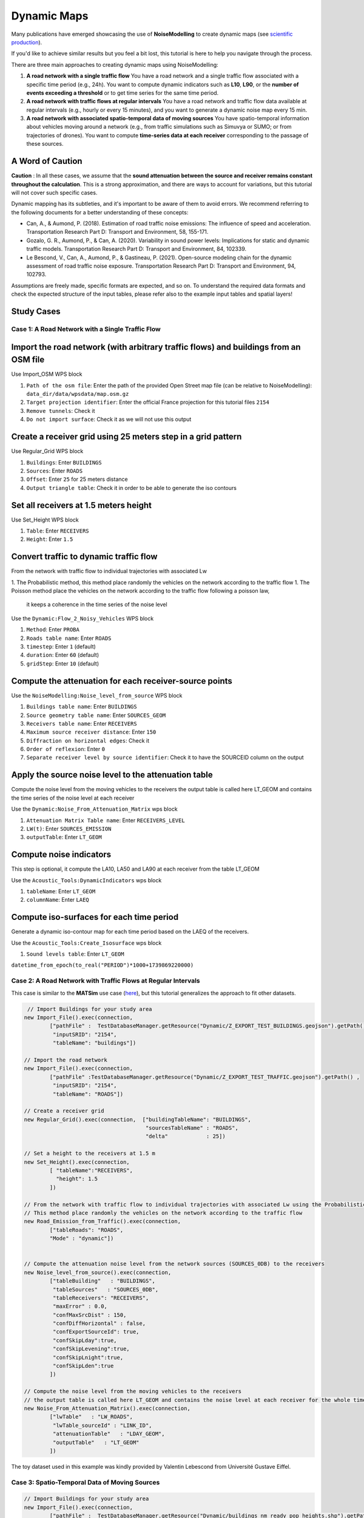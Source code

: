 Dynamic Maps
^^^^^^^^^^^^^^^^^^^^^^^^^^^^^^^^^^^^

Many publications have emerged showcasing the use of **NoiseModelling** to create dynamic maps (see `scientific production`_).

.. _scientific production : https://noisemodelling.readthedocs.io/en/latest/Scientific_production.html

If you'd like to achieve similar results but you feel a bit lost, this tutorial is here to help you navigate through the process.

There are three main approaches to creating dynamic maps using NoiseModelling:

1. **A road network with a single traffic flow**  
   You have a road network and a single traffic flow associated with a specific time period (e.g., 24h). You want to compute dynamic indicators such as **L10**, **L90**, or the **number of events exceeding a threshold** or to get time series for the same time period.

2. **A road network with traffic flows at regular intervals**  
   You have a road network and traffic flow data available at regular intervals (e.g., hourly or every 15 minutes), and you want to generate a dynamic noise map every 15 min.

3. **A road network with associated spatio-temporal data of moving sources**
   You have spatio-temporal information about vehicles moving around a network (e.g., from traffic simulations such as Simuvya or SUMO; or from trajectories of drones). You want to compute **time-series data at each receiver** corresponding to the passage of these sources.

A Word of Caution
-----------------

**Caution** : In all these cases, we assume that the **sound attenuation between the source and receiver remains constant throughout the calculation**. This is a strong approximation, and there are ways to account for variations, but this tutorial will not cover such specific cases.

Dynamic mapping has its subtleties, and it's important to be aware of them to avoid errors. We recommend referring to the following documents for a better understanding of these concepts:

- Can, A., & Aumond, P. (2018). Estimation of road traffic noise emissions: The influence of speed and acceleration. Transportation Research Part D: Transport and Environment, 58, 155-171.
- Gozalo, G. R., Aumond, P., & Can, A. (2020). Variability in sound power levels: Implications for static and dynamic traffic models. Transportation Research Part D: Transport and Environment, 84, 102339.
- Le Bescond, V., Can, A., Aumond, P., & Gastineau, P. (2021). Open-source modeling chain for the dynamic assessment of road traffic noise exposure. Transportation Research Part D: Transport and Environment, 94, 102793.

Assumptions are freely made, specific formats are expected, and so on. To understand the required data formats and check the expected structure of the input tables, please refer also to the example input tables and spatial layers!

Study Cases
---------------

Case 1: A Road Network with a Single Traffic Flow
~~~~~~~~~~~~~~~~~~~~~~~~~~~~~~~~~~~~~~~~~~~~~~~~~

Import the road network (with arbitrary traffic flows) and buildings from an OSM file
------------------------------------------------------------------------------------------------

Use Import_OSM WPS block

#. ``Path of the osm file``: Enter the path of the provided Open Street map file (can be relative to NoiseModelling): ``data_dir/data/wpsdata/map.osm.gz``
#. ``Target projection identifier``: Enter the official France projection for this tutorial files ``2154``
#. ``Remove tunnels``: Check it
#. ``Do not import surface``: Check it as we will not use this output

.. figure:: images/tutorial/dynamic/ImportOSM.png
   :align: center

Create a receiver grid using 25 meters step in a grid pattern
------------------------------------------------------------------------------------------------

Use Regular_Grid WPS block

#. ``Buildings``: Enter ``BUILDINGS``
#. ``Sources``: Enter ``ROADS``
#. ``Offset``: Enter ``25`` for 25 meters distance
#. ``Output triangle table``: Check it in order to be able to generate the iso contours

.. figure:: images/tutorial/dynamic/RegularGrid.png
   :align: center


Set all receivers at 1.5 meters height
------------------------------------------------------------------------------------------------

Use Set_Height WPS block

#. ``Table``: Enter ``RECEIVERS``
#. ``Height``: Enter ``1.5``

Convert traffic to dynamic traffic flow
------------------------------------------------------------------------------------------------

From the network with traffic flow to individual trajectories with associated Lw

1. The Probabilistic method, this method place randomly the vehicles on the network according to the traffic flow
1. The Poisson method place the vehicles on the network according to the traffic flow following a poisson law,
 it keeps a coherence in the time series of the noise level

Use the ``Dynamic:Flow_2_Noisy_Vehicles`` WPS block

#. ``Method``: Enter ``PROBA``
#. ``Roads table name``: Enter ``ROADS``
#. ``timestep``: Enter ``1`` (default)
#. ``duration``: Enter ``60`` (default)
#. ``gridStep``: Enter ``10`` (default)

Compute the attenuation for each receiver-source points
------------------------------------------------------------------------------------------------

Use the ``NoiseModelling:Noise_level_from_source`` WPS block

#. ``Buildings table name``: Enter ``BUILDINGS``
#. ``Source geometry table name``: Enter ``SOURCES_GEOM``
#. ``Receivers table name``: Enter ``RECEIVERS``
#. ``Maximum source receiver distance``: Enter ``150``
#. ``Diffraction on horizontal edges``: Check it
#. ``Order of reflexion``: Enter ``0``
#. ``Separate receiver level by source identifier``: Check it to have the SOURCEID column on the output

Apply the source noise level to the attenuation table
------------------------------------------------------------------------------------------------

Compute the noise level from the moving vehicles to the receivers
the output table is called here LT_GEOM and contains the time series of the noise level at each receiver

Use the ``Dynamic:Noise_From_Attenuation_Matrix`` wps block

#. ``Attenuation Matrix Table name``: Enter ``RECEIVERS_LEVEL``
#. ``LW(t)``: Enter ``SOURCES_EMISSION``
#. ``outputTable``: Enter ``LT_GEOM``

Compute noise indicators
------------------------------------------------------------------------------------------------

This step is optional, it compute the LA10, LA50 and LA90 at each receiver from the table LT_GEOM

Use the ``Acoustic_Tools:DynamicIndicators`` wps block

#. ``tableName``: Enter ``LT_GEOM``
#. ``columnName``: Enter ``LAEQ``


Compute iso-surfaces for each time period
------------------------------------------------------------------------------------------------

Generate a dynamic iso-contour map for each time period based on the LAEQ of the receivers.

Use the ``Acoustic_Tools:Create_Isosurface`` wps block

#. ``Sound levels table``: Enter ``LT_GEOM``

``datetime_from_epoch(to_real("PERIOD")*1000+1739869220000)``


Case 2: A Road Network with Traffic Flows at Regular Intervals
~~~~~~~~~~~~~~~~~~~~~~~~~~~~~~~~~~~~~~~~~~~~~~~~~~~~~~~~~~~~~~

This case is similar to the **MATSim** use case (`here <Matsim_Tutorial.rst>`_), but this tutorial generalizes the approach to fit other datasets.

.. code-block:: groovy

         // Import Buildings for your study area
        new Import_File().exec(connection,
                ["pathFile" :  TestDatabaseManager.getResource("Dynamic/Z_EXPORT_TEST_BUILDINGS.geojson").getPath() ,
                 "inputSRID": "2154",
                 "tableName": "buildings"])

        // Import the road network
        new Import_File().exec(connection,
                ["pathFile" :TestDatabaseManager.getResource("Dynamic/Z_EXPORT_TEST_TRAFFIC.geojson").getPath() ,
                 "inputSRID": "2154",
                 "tableName": "ROADS"])

        // Create a receiver grid
        new Regular_Grid().exec(connection,  ["buildingTableName": "BUILDINGS",
                                              "sourcesTableName" : "ROADS",
                                              "delta"            : 25])

        // Set a height to the receivers at 1.5 m
        new Set_Height().exec(connection,
                [ "tableName":"RECEIVERS",
                  "height": 1.5
                ])

        // From the network with traffic flow to individual trajectories with associated Lw using the Probabilistic method
        // This method place randomly the vehicles on the network according to the traffic flow
        new Road_Emission_from_Traffic().exec(connection,
                ["tableRoads": "ROADS",
                "Mode" : "dynamic"])


        // Compute the attenuation noise level from the network sources (SOURCES_0DB) to the receivers
        new Noise_level_from_source().exec(connection,
                ["tableBuilding"   : "BUILDINGS",
                 "tableSources"   : "SOURCES_0DB",
                 "tableReceivers": "RECEIVERS",
                 "maxError" : 0.0,
                 "confMaxSrcDist" : 150,
                 "confDiffHorizontal" : false,
                 "confExportSourceId": true,
                 "confSkipLday":true,
                 "confSkipLevening":true,
                 "confSkipLnight":true,
                 "confSkipLden":true
                ])

        // Compute the noise level from the moving vehicles to the receivers
        // the output table is called here LT_GEOM and contains the noise level at each receiver for the whole timesteps
        new Noise_From_Attenuation_Matrix().exec(connection,
                ["lwTable"   : "LW_ROADS",
                 "lwTable_sourceId" : "LINK_ID",
                 "attenuationTable"   : "LDAY_GEOM",
                 "outputTable"   : "LT_GEOM"
                ])

The toy dataset used in this example was kindly provided by Valentin Lebescond from Université Gustave Eiffel.

Case 3: Spatio-Temporal Data of Moving Sources
~~~~~~~~~~~~~~~~~~~~~~~~~~~~~~~~~~~~~~~~~~~~~~

.. code-block:: groovy

        // Import Buildings for your study area
        new Import_File().exec(connection,
                ["pathFile" :  TestDatabaseManager.getResource("Dynamic/buildings_nm_ready_pop_heights.shp").getPath() ,
                 "inputSRID": "32635",
                 "tableName": "buildings"])

        // Import the receivers (or generate your set of receivers using Regular_Grid script for example)
        new Import_File().exec(connection,
                ["pathFile" : TestDatabaseManager.getResource("Dynamic/receivers_python_method0_50m_pop.shp").getPath() ,
                 "inputSRID": "32635",
                 "tableName": "receivers"])

        // Set the height of the receivers
        new Set_Height().exec(connection,
                [ "tableName":"RECEIVERS",
                  "height": 1.5
                ])

        // Import the road network
        new Import_File().exec(connection,
                ["pathFile" :TestDatabaseManager.getResource("Dynamic/network_tartu_32635_.geojson").getPath() ,
                 "inputSRID": "32635",
                 "tableName": "network_tartu"])

        // (optional) Add a primary key to the road network
        new Add_Primary_Key().exec(connection,
                ["pkName" :"PK",
                 "tableName": "network_tartu"])

        // Import the vehicles trajectories
        new Import_File().exec(connection,
                ["pathFile" : TestDatabaseManager.getResource("Dynamic/SUMO.geojson").getPath() ,
                 "inputSRID": "32635",
                 "tableName": "vehicle"])

        // Create point sources from the network every 10 meters. This point source will be used to compute the noise attenuation level from them to each receiver.
        // The created table will be named SOURCES_0DB
        new Point_Source_0dB_From_Network().exec(connection,
                ["tableRoads": "network_tartu",
                 "gridStep" : 10
                ])

        // Compute the attenuation noise level from the network sources (SOURCES_0DB) to the receivers
        new Noise_level_from_source().exec(connection,
                ["tableBuilding"   : "BUILDINGS",
                 "tableSources"   : "SOURCES_0DB",
                 "tableReceivers": "RECEIVERS",
                 "maxError" : 0.0,
                 "confMaxSrcDist" : 150,
                 "confDiffHorizontal" : false,
                 "confExportSourceId": true,
                 "confSkipLday":true,
                 "confSkipLevening":true,
                 "confSkipLnight":true,
                 "confSkipLden":true
                ])

        // Create a table with the noise level from the vehicles and snap the vehicles to the discretized network
        new Ind_Vehicles_2_Noisy_Vehicles().exec(connection,
                ["tableVehicles": "vehicle",
                "distance2snap" : 30,
                "fileFormat" : "SUMO"])

        // Compute the noise level from the moving vehicles to the receivers
        // the output table is called here LT_GEOM and contains the time series of the noise level at each receiver
        new Noise_From_Attenuation_Matrix().exec(connection,
                ["lwTable"   : "LW_DYNAMIC_GEOM",
                 "attenuationTable"   : "LDAY_GEOM",
                 "outputTable"   : "LT_GEOM"
                ])

        // this step is optional, it compute the LEQA, LEQ, L10, L50 and L90 at each receiver from the table LT_GEOM
        new DynamicIndicators().exec(connection,
                ["tableName"   : "LT_GEOM",
                 "columnName"   : "LEQA"
                ])

The toy dataset was kindly provide by Sacha Baclet from KTH (0000-0003-2114-8680).